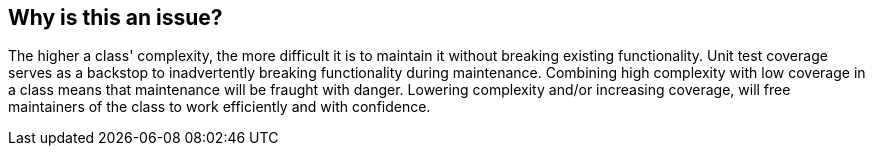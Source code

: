 == Why is this an issue?

The higher a class' complexity, the more difficult it is to maintain it without breaking existing functionality. Unit test coverage serves as a backstop to inadvertently breaking functionality during maintenance. Combining high complexity with low coverage in a class means that maintenance will be fraught with danger. Lowering complexity and/or increasing coverage, will free maintainers of the class to work efficiently and with confidence.

